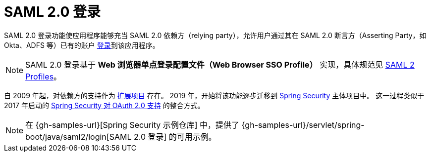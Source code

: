 [[servlet-saml2login]]
= SAML 2.0 登录
:page-section-summary-toc: 1

SAML 2.0 登录功能使应用程序能够充当 SAML 2.0 依赖方（relying party），允许用户通过其在 SAML 2.0 断言方（Asserting Party，如 Okta、ADFS 等）已有的账户 https://wiki.shibboleth.net/confluence/display/CONCEPT/FlowsAndConfig[登录]到该应用程序。

[NOTE]
====
SAML 2.0 登录基于 *Web 浏览器单点登录配置文件（Web Browser SSO Profile）* 实现，具体规范见  
https://www.oasis-open.org/committees/download.php/35389/sstc-saml-profiles-errata-2.0-wd-06-diff.pdf#page=15[SAML 2 Profiles]。
====

[[servlet-saml2login-spring-security-history]]
自 2009 年起，对依赖方的支持作为 https://github.com/spring-projects/spring-security-saml/tree/1e013b07a7772defd6a26fcfae187c9bf661ee8f#spring-saml[扩展项目] 存在。  
2019 年，开始将该功能逐步迁移到 https://github.com/spring-projects/spring-security[Spring Security] 主体项目中。  
这一过程类似于 2017 年启动的 xref:servlet/oauth2/index.adoc[Spring Security 对 OAuth 2.0 支持] 的整合方式。

[NOTE]
====
在 {gh-samples-url}[Spring Security 示例仓库] 中，提供了 {gh-samples-url}/servlet/spring-boot/java/saml2/login[SAML 2.0 登录] 的可用示例。
====